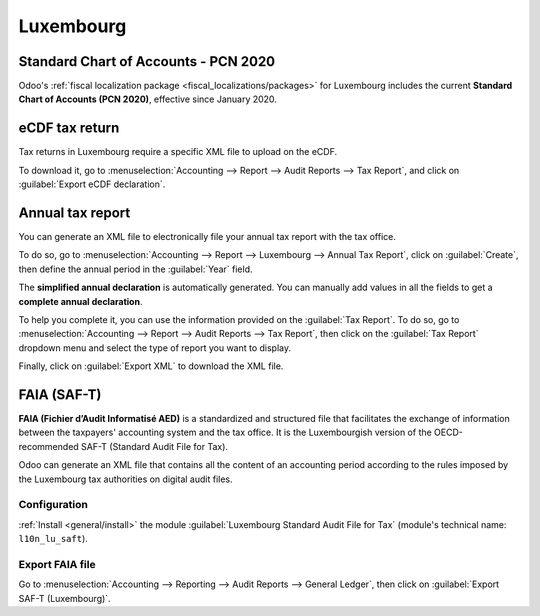==========
Luxembourg
==========

Standard Chart of Accounts - PCN 2020
=====================================

Odoo's :ref:`fiscal localization package <fiscal_localizations/packages>` for Luxembourg includes
the current **Standard Chart of Accounts (PCN 2020)**, effective since January 2020.

eCDF tax return
===============

Tax returns in Luxembourg require a specific XML file to upload on the eCDF.

To download it, go to :menuselection:`Accounting --> Report --> Audit Reports --> Tax Report`, and
click on :guilabel:`Export eCDF declaration`.

.. seealso::
   - :doc:`../accounting/reporting/declarations/tax_returns`
   - `Platform for electronic gathering of financial data (eCDF) <http://www.ecdf.lu>`_

Annual tax report
=================

You can generate an XML file to electronically file your annual tax report with the tax office.

To do so, go to :menuselection:`Accounting --> Report --> Luxembourg --> Annual Tax Report`, click
on :guilabel:`Create`, then define the annual period in the :guilabel:`Year` field.

The **simplified annual declaration** is automatically generated. You can manually add values in all
the fields to get a **complete annual declaration**.

.. image:: luxembourg/annual-tax-report.png
   :align: center
   :alt: Odoo Accounting (Luxembourg localization) generates an annual tax declaration.

To help you complete it, you can use the information provided on the :guilabel:`Tax Report`. To do
so, go to :menuselection:`Accounting --> Report --> Audit Reports --> Tax Report`, then click on the
:guilabel:`Tax Report` dropdown menu and select the type of report you want to display.

.. image:: luxembourg/tax-report-types.png
   :align: center
   :alt: Dropdown menu to select the type of Tax Report

Finally, click on :guilabel:`Export XML` to download the XML file.

FAIA (SAF-T)
============

**FAIA (Fichier d’Audit Informatisé AED)** is a standardized and structured file that facilitates
the exchange of information between the taxpayers' accounting system and the tax office. It is the
Luxembourgish version of the OECD-recommended SAF-T (Standard Audit File for Tax).

Odoo can generate an XML file that contains all the content of an accounting period according to the
rules imposed by the Luxembourg tax authorities on digital audit files.

Configuration
-------------

:ref:`Install <general/install>` the module :guilabel:`Luxembourg Standard Audit File for Tax`
(module's technical name: ``l10n_lu_saft``).

Export FAIA file
----------------

Go to :menuselection:`Accounting --> Reporting --> Audit Reports -->  General Ledger`, then click on
:guilabel:`Export SAF-T (Luxembourg)`.
